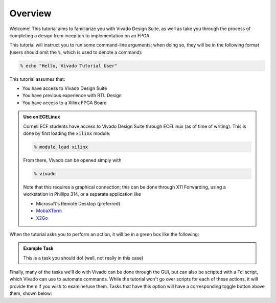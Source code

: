 Overview
==========================================================================

Welcome! This tutorial aims to familiarize you with Vivado Design Suite,
as well as take you through the process of completing a design from
inception to implementation on an FPGA.

This tutorial will instruct you to run some command-line arguments; when
doing so, they will be in the following format (users should omit the
``%``, which is used to denote a command):

.. code-block:: bash

   % echo "Hello, Vivado Tutorial User"

This tutorial assumes that:

* You have access to Vivado Design Suite
* You have previous experience with RTL Design
* You have access to a Xilinx FPGA Board

.. admonition:: Use on ECELinux
   :class: info

   Cornell ECE students have access to Vivado Design Suite through
   ECELinux (as of time of writing). This is done by first loading
   the ``xilinx`` module:

   .. code-block:: bash

      % module load xilinx

   From there, Vivado can be opened simply with

   .. code-block:: bash

      % vivado

   Note that this requires a graphical connection; this can be done
   through X11 Forwarding, using a workstation in Phillips 314, or
   a separate application like

   * Microsoft's Remote Desktop (preferred)
   * `MobaXTerm <https://mobaxterm.mobatek.net/>`_
   * `X2Go <https://wiki.x2go.org/doku.php>`_

When the tutorial asks you to perform an action, it will be in a green
box like the following:

.. admonition:: Example Task
   :class: important

   This is a task you should do! (well, not really in this case)

Finally, many of the tasks we'll do with Vivado can be done through the
GUI, but can also be scripted with a Tcl script, which Vivado can use to
automate commands. While the tutorial won't go over scripts for each of
these actions, it will provide them if you wish to examine/use them.
Tasks that have this option will have a corresponding toggle button
above them, shown below:

.. tabs::

    .. group-tab:: GUI

       .. admonition:: Example Task
          :class: important

          This is a task to be run in Vivado's Graphical User
          Interface (GUI)!

    .. group-tab:: TCL

       .. admonition:: Example Task
          :class: important

          This is a task to run actions with a Tcl script!
